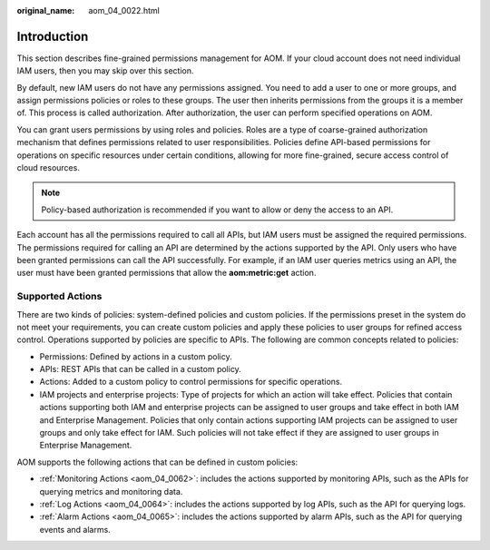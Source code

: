 :original_name: aom_04_0022.html

.. _aom_04_0022:

Introduction
============

This section describes fine-grained permissions management for AOM. If your cloud account does not need individual IAM users, then you may skip over this section.

By default, new IAM users do not have any permissions assigned. You need to add a user to one or more groups, and assign permissions policies or roles to these groups. The user then inherits permissions from the groups it is a member of. This process is called authorization. After authorization, the user can perform specified operations on AOM.

You can grant users permissions by using roles and policies. Roles are a type of coarse-grained authorization mechanism that defines permissions related to user responsibilities. Policies define API-based permissions for operations on specific resources under certain conditions, allowing for more fine-grained, secure access control of cloud resources.

.. note::

   Policy-based authorization is recommended if you want to allow or deny the access to an API.

Each account has all the permissions required to call all APIs, but IAM users must be assigned the required permissions. The permissions required for calling an API are determined by the actions supported by the API. Only users who have been granted permissions can call the API successfully. For example, if an IAM user queries metrics using an API, the user must have been granted permissions that allow the **aom:metric:get** action.

Supported Actions
-----------------

There are two kinds of policies: system-defined policies and custom policies. If the permissions preset in the system do not meet your requirements, you can create custom policies and apply these policies to user groups for refined access control. Operations supported by policies are specific to APIs. The following are common concepts related to policies:

-  Permissions: Defined by actions in a custom policy.
-  APIs: REST APIs that can be called in a custom policy.
-  Actions: Added to a custom policy to control permissions for specific operations.
-  IAM projects and enterprise projects: Type of projects for which an action will take effect. Policies that contain actions supporting both IAM and enterprise projects can be assigned to user groups and take effect in both IAM and Enterprise Management. Policies that only contain actions supporting IAM projects can be assigned to user groups and only take effect for IAM. Such policies will not take effect if they are assigned to user groups in Enterprise Management.

AOM supports the following actions that can be defined in custom policies:

-  :ref:`Monitoring Actions <aom_04_0062>`: includes the actions supported by monitoring APIs, such as the APIs for querying metrics and monitoring data.
-  :ref:`Log Actions <aom_04_0064>`: includes the actions supported by log APIs, such as the API for querying logs.
-  :ref:`Alarm Actions <aom_04_0065>`: includes the actions supported by alarm APIs, such as the API for querying events and alarms.
